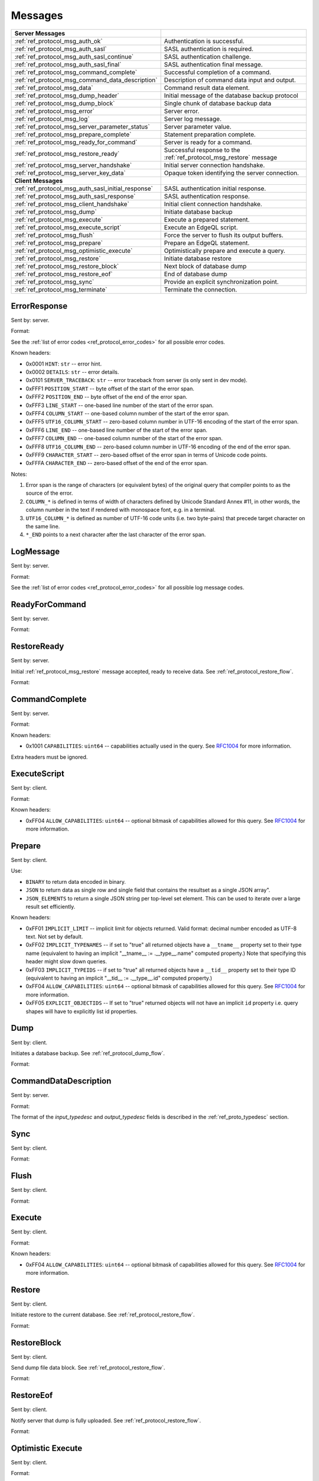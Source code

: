 ========
Messages
========


.. list-table::
    :class: funcoptable

    * - **Server Messages**
      -

    * - :ref:`ref_protocol_msg_auth_ok`
      - Authentication is successful.

    * - :ref:`ref_protocol_msg_auth_sasl`
      - SASL authentication is required.

    * - :ref:`ref_protocol_msg_auth_sasl_continue`
      - SASL authentication challenge.

    * - :ref:`ref_protocol_msg_auth_sasl_final`
      - SASL authentication final message.

    * - :ref:`ref_protocol_msg_command_complete`
      - Successful completion of a command.

    * - :ref:`ref_protocol_msg_command_data_description`
      - Description of command data input and output.

    * - :ref:`ref_protocol_msg_data`
      - Command result data element.

    * - :ref:`ref_protocol_msg_dump_header`
      - Initial message of the database backup protocol

    * - :ref:`ref_protocol_msg_dump_block`
      - Single chunk of database backup data

    * - :ref:`ref_protocol_msg_error`
      - Server error.

    * - :ref:`ref_protocol_msg_log`
      - Server log message.

    * - :ref:`ref_protocol_msg_server_parameter_status`
      - Server parameter value.

    * - :ref:`ref_protocol_msg_prepare_complete`
      - Statement preparation complete.

    * - :ref:`ref_protocol_msg_ready_for_command`
      - Server is ready for a command.

    * - :ref:`ref_protocol_msg_restore_ready`
      - Successful response to the :ref:`ref_protocol_msg_restore` message

    * - :ref:`ref_protocol_msg_server_handshake`
      - Initial server connection handshake.

    * - :ref:`ref_protocol_msg_server_key_data`
      - Opaque token identifying the server connection.

    * - **Client Messages**
      -

    * - :ref:`ref_protocol_msg_auth_sasl_initial_response`
      - SASL authentication initial response.

    * - :ref:`ref_protocol_msg_auth_sasl_response`
      - SASL authentication response.

    * - :ref:`ref_protocol_msg_client_handshake`
      - Initial client connection handshake.

    * - :ref:`ref_protocol_msg_dump`
      - Initiate database backup

    * - :ref:`ref_protocol_msg_execute`
      - Execute a prepared statement.

    * - :ref:`ref_protocol_msg_execute_script`
      - Execute an EdgeQL script.

    * - :ref:`ref_protocol_msg_flush`
      - Force the server to flush its output buffers.

    * - :ref:`ref_protocol_msg_prepare`
      - Prepare an EdgeQL statement.

    * - :ref:`ref_protocol_msg_optimistic_execute`
      - Optimistically prepare and execute a query.

    * - :ref:`ref_protocol_msg_restore`
      - Initiate database restore

    * - :ref:`ref_protocol_msg_restore_block`
      - Next block of database dump

    * - :ref:`ref_protocol_msg_restore_eof`
      - End of database dump

    * - :ref:`ref_protocol_msg_sync`
      - Provide an explicit synchronization point.

    * - :ref:`ref_protocol_msg_terminate`
      - Terminate the connection.


.. _ref_protocol_msg_error:

ErrorResponse
=============

Sent by: server.

Format:

.. eql:struct:: edb.protocol.ErrorResponse

.. eql:struct:: edb.protocol.ErrorSeverity


See the :ref:`list of error codes <ref_protocol_error_codes>` for all possible
error codes.

Known headers:

* 0x0001 ``HINT``: ``str`` -- error hint.
* 0x0002 ``DETAILS``: ``str`` -- error details.
* 0x0101 ``SERVER_TRACEBACK``: ``str`` -- error traceback from server
  (is only sent in dev mode).
* 0xFFF1 ``POSITION_START`` -- byte offset of the start of the error span.
* 0xFFF2 ``POSITION_END`` -- byte offset of the end of the error span.
* 0xFFF3 ``LINE_START`` -- one-based line number of the start of the
  error span.
* 0xFFF4 ``COLUMN_START`` -- one-based column number of the start of the
  error span.
* 0xFFF5 ``UTF16_COLUMN_START`` -- zero-based column number in UTF-16
  encoding of the start of the error span.
* 0xFFF6 ``LINE_END`` -- one-based line number of the start of the
  error span.
* 0xFFF7 ``COLUMN_END`` -- one-based column number of the start of the
  error span.
* 0xFFF8 ``UTF16_COLUMN_END`` -- zero-based column number in UTF-16
  encoding of the end of the error span.
* 0xFFF9 ``CHARACTER_START`` -- zero-based offset of the error span in
  terms of Unicode code points.
* 0xFFFA ``CHARACTER_END`` -- zero-based offset of the end of the error
  span.

Notes:

1. Error span is the range of characters (or equivalent bytes) of the
   original query that compiler points to as the source of the error.
2. ``COLUMN_*`` is defined in terms of width of characters defined by
   Unicode Standard Annex #11, in other words, the column number in the
   text if rendered with monospace font, e.g. in a terminal.
3. ``UTF16_COLUMN_*`` is defined as number of UTF-16 code units (i.e. two
   byte-pairs) that precede target character on the same line.
4. ``*_END`` points to a next character after the last character of the
   error span.


.. _ref_protocol_msg_log:

LogMessage
==========

Sent by: server.

Format:

.. eql:struct:: edb.protocol.LogMessage

.. eql:struct:: edb.protocol.MessageSeverity

See the :ref:`list of error codes <ref_protocol_error_codes>` for all possible
log message codes.


.. _ref_protocol_msg_ready_for_command:

ReadyForCommand
===============

Sent by: server.

Format:

.. eql:struct:: edb.protocol.ReadyForCommand

.. eql:struct:: edb.protocol.TransactionState

.. _ref_protocol_msg_restore_ready:

RestoreReady
============

Sent by: server.

Initial :ref:`ref_protocol_msg_restore` message accepted, ready to receive
data. See :ref:`ref_protocol_restore_flow`.

Format:

.. eql:struct:: edb.protocol.RestoreReady

.. _ref_protocol_msg_command_complete:

CommandComplete
===============

Sent by: server.

Format:

.. eql:struct:: edb.protocol.CommandComplete

Known headers:

* 0x1001 ``CAPABILITIES``: ``uint64`` -- capabilities actually used in the
  query.  See RFC1004_ for more information.

Extra headers must be ignored.

.. _ref_protocol_msg_execute_script:

ExecuteScript
=============

Sent by: client.

Format:

.. eql:struct:: edb.protocol.ExecuteScript

Known headers:

* 0xFF04 ``ALLOW_CAPABILITIES``: ``uint64`` -- optional bitmask of
  capabilities allowed for this query.  See RFC1004_ for more information.

.. _ref_protocol_msg_prepare:

Prepare
=======

Sent by: client.

.. eql:struct:: edb.protocol.Prepare

.. eql:struct:: edb.protocol.IOFormat

Use:

* ``BINARY`` to return data encoded in binary.

* ``JSON`` to return data as single row and single field that contains
  the resultset as a single JSON array".

* ``JSON_ELEMENTS`` to return a single JSON string per top-level set element.
  This can be used to iterate over a large result set efficiently.

Known headers:

* 0xFF01 ``IMPLICIT_LIMIT`` -- implicit limit for objects returned.
  Valid format: decimal number encoded as UTF-8 text. Not set by default.

* 0xFF02 ``IMPLICIT_TYPENAMES`` -- if set to "true" all returned objects have
  a ``__tname__`` property set to their type name (equivalent to having
  an implicit "__tname__ := .__type__.name" computed property.)
  Note that specifying this header might slow down queries.

* 0xFF03 ``IMPLICIT_TYPEIDS`` -- if set to "true" all returned objects have
  a ``__tid__`` property set to their type ID (equivalent to having
  an implicit "__tid__ := .__type__.id" computed property.)

* 0xFF04 ``ALLOW_CAPABILITIES``: ``uint64`` -- optional bitmask of
  capabilities allowed for this query.  See RFC1004_ for more information.

* 0xFF05 ``EXPLICIT_OBJECTIDS`` -- If set to "true" returned objects will
  not have an implicit ``id`` property i.e. query shapes will have to
  explicitly list id properties.

.. eql:struct:: edb.protocol.enums.Cardinality


.. _ref_protocol_msg_dump:

Dump
====

Sent by: client.

Initiates a database backup. See :ref:`ref_protocol_dump_flow`.

Format:

.. eql:struct:: edb.protocol.Dump


.. _ref_protocol_msg_command_data_description:

CommandDataDescription
======================

Sent by: server.

Format:

.. eql:struct:: edb.protocol.CommandDataDescription

.. eql:struct:: edb.protocol.enums.Cardinality


The format of the *input_typedesc* and *output_typedesc* fields is described
in the :ref:`ref_proto_typedesc` section.


.. _ref_protocol_msg_sync:

Sync
====

Sent by: client.

Format:

.. eql:struct:: edb.protocol.Sync


.. _ref_protocol_msg_flush:

Flush
=====

Sent by: client.

Format:

.. eql:struct:: edb.protocol.Flush


.. _ref_protocol_msg_execute:

Execute
=======

Sent by: client.

Format:

.. eql:struct:: edb.protocol.Execute

Known headers:

* 0xFF04 ``ALLOW_CAPABILITIES``: ``uint64`` -- optional bitmask of
  capabilities allowed for this query.  See RFC1004_ for more information.

.. _ref_protocol_msg_restore:

Restore
=======

Sent by: client.

Initiate restore to the current database.
See :ref:`ref_protocol_restore_flow`.

Format:

.. eql:struct:: edb.protocol.Restore

.. _ref_protocol_msg_restore_block:

RestoreBlock
============

Sent by: client.

Send dump file data block.
See :ref:`ref_protocol_restore_flow`.

Format:

.. eql:struct:: edb.protocol.RestoreBlock


.. _ref_protocol_msg_restore_eof:

RestoreEof
==========

Sent by: client.

Notify server that dump is fully uploaded.
See :ref:`ref_protocol_restore_flow`.

Format:

.. eql:struct:: edb.protocol.RestoreEof


.. _ref_protocol_msg_optimistic_execute:

Optimistic Execute
==================

Sent by: client.

Format:

.. eql:struct:: edb.protocol.OptimisticExecute


The data in *arguments* must be encoded as a
:ref:`tuple value <ref_protocol_fmt_tuple>` described by
a type descriptor identified by *input_typedesc_id*.

Known headers:

* 0xFF01 ``IMPLICIT_LIMIT`` -- implicit limit for objects returned.
  Valid format: decimal number encoded as UTF-8 text. Not set by default.

* 0xFF02 ``IMPLICIT_TYPENAMES`` -- if set to "true" all returned objects have
  a ``__tname__`` property set to their type name (equivalent to having
  an implicit "__tname__ := .__type__.name" computed property.)
  Note that specifying this header might slow down queries.

* 0xFF03 ``IMPLICIT_TYPEIDS`` -- if set to "true" all returned objects have
  a ``__tid__`` property set to their type ID (equivalent to having
  an implicit "__tid__ := .__type__.id" computed property.)

* 0xFF04 ``ALLOW_CAPABILITIES``: ``uint64`` -- optional bitmask of
  capabilities allowed for this query.  See RFC1004_ for more information.

* 0xFF05 ``EXPLICIT_OBJECTIDS`` -- If set to "true" returned objects will
  not have an implicit ``id`` property i.e. query shapes will have to
  explicitly list id properties.

.. _ref_protocol_msg_data:

Data
====

Sent by: server.

Format:

.. eql:struct:: edb.protocol.Data

.. eql:struct:: edb.protocol.DataElement

The exact encoding of ``DataElement.data`` is defined by the query output
:ref:`type descriptor <ref_proto_typedesc>`.

Wire formats for the standard scalar types and collections are documented in
:ref:`ref_proto_dataformats`.


.. _ref_protocol_msg_dump_header:

Dump Header
===========

Sent by: server.

Initial message of database backup protocol.
See :ref:`ref_protocol_dump_flow`.

Format:

.. eql:struct:: edb.protocol.DumpHeader

.. eql:struct:: edb.protocol.DumpTypeInfo

.. eql:struct:: edb.protocol.DumpObjectDesc

Known headers:

* 101 ``BLOCK_TYPE`` -- block type, always "I"
* 102 ``SERVER_TIME`` -- server time when dump is started as a floating point
  unix timestamp stringified
* 103 ``SERVER_VERSION`` -- full version of server as string


.. _ref_protocol_msg_dump_block:

Dump Block
==========

Sent by: server.

The actual protocol data in the backup protocol.
See :ref:`ref_protocol_dump_flow`.

Format:

.. eql:struct:: edb.protocol.DumpBlock


Known headers:

* 101 ``BLOCK_TYPE`` -- block type, always "D"
* 110 ``BLOCK_ID`` -- block identifier (16 bytes of UUID)
* 111 ``BLOCK_NUM`` -- integer block index stringified
* 112 ``BLOCK_DATA`` -- the actual block data


.. _ref_protocol_msg_server_key_data:

ServerKeyData
=============

Sent by: server.

Format:

.. eql:struct:: edb.protocol.ServerKeyData


.. _ref_protocol_msg_server_parameter_status:

ParameterStatus
===============

Sent by: server.

Format:

.. eql:struct:: edb.protocol.ParameterStatus

Known statuses:

* ``suggested_pool_concurrency`` -- suggested default size for clients
  connection pools. Serialized as UTF-8 encoded string.

* ``system_config`` -- a set of instance-level configuration settings
  exposed to clients on connection. Serialized as:

  .. eql:struct:: edb.protocol.ParameterStatus_SystemConfig

  Where ``DataElement`` is defined in the same way as for the
  :ref:`Data <ref_protocol_msg_data>` message:

  .. eql:struct:: edb.protocol.DataElement


.. _ref_protocol_msg_prepare_complete:

PrepareComplete
===============

Sent by: server.

Format:

.. eql:struct:: edb.protocol.PrepareComplete

.. eql:struct:: edb.protocol.enums.Cardinality

Known headers:

* 0x1001 ``CAPABILITIES``: ``uint64`` -- capabilities needed to execute the
  query.  See RFC1004_ for more information.

Extra headers must be ignored.


.. _ref_protocol_msg_client_handshake:

ClientHandshake
===============

Sent by: client.

Format:

.. eql:struct:: edb.protocol.ClientHandshake

.. eql:struct:: edb.protocol.ConnectionParam

.. eql:struct:: edb.protocol.ProtocolExtension

The ``ClientHandshake`` message is the first message sent by the client
upon connecting to the server.  It is the first phase of protocol negotiation,
where the client sends the requested protocol version and extensions.
Currently, the only defined ``major_ver`` is ``1``, and ``minor_ver`` is ``0``.
No protocol extensions are currently defined.  The server always responds
with the :ref:`ref_protocol_msg_server_handshake`.


.. _ref_protocol_msg_server_handshake:

ServerHandshake
===============

Sent by: server.

Format:

.. eql:struct:: edb.protocol.ServerHandshake

.. eql:struct:: edb.protocol.ProtocolExtension


The ``ServerHandshake`` message is a direct response to the
:ref:`ref_protocol_msg_client_handshake` message and is sent by the server
in the case where the server does not support the protocol version or
protocol extensions requested by the client.  It contains the maximum
protocol version supported by the server, considering the version requested
by the client.  It also contains the intersection of the client-requested and
server-supported protocol extensions.  Any requested extensions not listed
in the ``Server Handshake`` message are considered unsupported.


.. _ref_protocol_msg_auth_ok:

AuthenticationOK
================

Sent by: server.

Format:

.. eql:struct:: edb.protocol.AuthenticationOK

The ``AuthenticationOK`` message is sent by the server once it considers
the authentication to be successful.


.. _ref_protocol_msg_auth_sasl:

AuthenticationSASL
==================

Sent by: server.

Format:

.. eql:struct:: edb.protocol.AuthenticationRequiredSASLMessage

The ``AuthenticationSASL`` message is sent by the server if
it determines that a SASL-based authentication method is required in
order to connect using the connection parameters specified in the
:ref:`ref_protocol_msg_client_handshake`.  The message contains a list
of *authentication methods* supported by the server in the order preferred
by the server.

.. note::
    At the moment, the only SASL authentication method supported
    by EdgeDB is ``SCRAM-SHA-256``
    (`RFC 7677 <https://tools.ietf.org/html/rfc7677>`_).

The client must select an appropriate authentication method from the list
returned by the server and send an
:ref:`ref_protocol_msg_auth_sasl_initial_response`.
One or more server-challenge and client-response message follow.  Each
server-challenge is sent in an :ref:`ref_protocol_msg_auth_sasl_continue`,
followed by a response from the client in an
:ref:`ref_protocol_msg_auth_sasl_response` message.  The particulars of the
messages are mechanism specific.  Finally, when the authentication
exchange is completed successfully, the server sends an
:ref:`ref_protocol_msg_auth_sasl_final`, followed immediately
by an :ref:`ref_protocol_msg_auth_ok`.


.. _ref_protocol_msg_auth_sasl_continue:

AuthenticationSASLContinue
==========================

Sent by: server.

Format:

.. eql:struct:: edb.protocol.AuthenticationSASLContinue

.. _ref_protocol_msg_auth_sasl_final:

AuthenticationSASLFinal
=======================

Sent by: server.

Format:

.. eql:struct:: edb.protocol.AuthenticationSASLFinal

.. _ref_protocol_msg_auth_sasl_initial_response:

AuthenticationSASLInitialResponse
=================================

Sent by: client.

Format:

.. eql:struct:: edb.protocol.AuthenticationSASLInitialResponse

.. _ref_protocol_msg_auth_sasl_response:

AuthenticationSASLResponse
==========================

Sent by: client.

Format:

.. eql:struct:: edb.protocol.AuthenticationSASLResponse


.. _ref_protocol_msg_terminate:

Terminate
=========

Sent by: client.

Format:

.. eql:struct:: edb.protocol.Terminate

.. _RFC1004:
    https://github.com/edgedb/rfcs/blob/master/text/1004-transactions-api.rst
